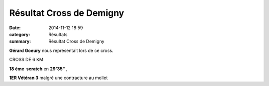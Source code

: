 Résultat Cross de Demigny
=========================

:date: 2014-11-12 18:59
:category: Résultats
:summary: Résultat Cross de Demigny

**Gérard Goeury**  nous représentait lors de ce cross.


CROSS DE 6 KM


**18 éme  scratch**  en **29'35"** ,


**1ER Vétéran 3**  malgré une contracture au mollet

.. |Gerard.jpg| image:: http://assets.acr-dijon.org/old/httpidataover-blogcom0120862coursescourses-2015-gerard.jpg
